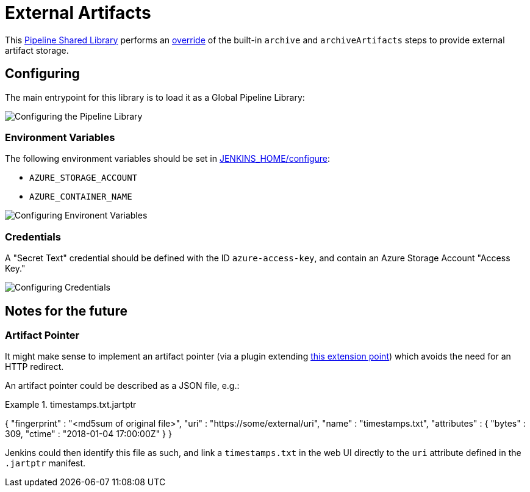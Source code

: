 = External Artifacts

This link:https://jenkins.io/doc/book/pipeline/shared-libraries[Pipeline Shared Library]
performs an
link:http://unethicalblogger.com/2017/08/03/overriding-builtin-steps-pipeline.html[override]
of the built-in `archive` and `archiveArtifacts` steps to provide external
artifact storage.


== Configuring

The main entrypoint for this library is to load it as a Global Pipeline
Library:

image::https://raw.githubusercontent.com/CodeValet/external-artifacts/master/global-pipeline-libraries.png[Configuring the Pipeline Library]

=== Environment Variables

The following environment variables should be set in
link:http://localhost:8080/configure[JENKINS_HOME/configure]:

* `AZURE_STORAGE_ACCOUNT`
* `AZURE_CONTAINER_NAME`

image::https://raw.githubusercontent.com/CodeValet/external-artifacts/master/environment-variables.png[Configuring Environent Variables]

=== Credentials

A "Secret Text" credential should be defined with the ID `azure-access-key`,
and contain an Azure Storage Account "Access Key."

image::https://raw.githubusercontent.com/CodeValet/external-artifacts/master/credentials.png[Configuring Credentials]

== Notes for the future

=== Artifact Pointer

It might make sense to implement an artifact pointer (via a plugin extending
link:https://jenkins.io/doc/developer/extensions/jenkins-core/#artifactmanagerfactory[this extension point])
which avoids the need for an HTTP redirect.

An artifact pointer could be described as a JSON file, e.g.:

.timestamps.txt.jartptr
[source,json]
=====
{
    "fingerprint" : "<md5sum of original file>",
    "uri" : "https://some/external/uri",
    "name" : "timestamps.txt",
    "attributes" : {
        "bytes" : 309,
        "ctime" : "2018-01-04 17:00:00Z"
    }
}
====

Jenkins could then identify this file as such, and link a `timestamps.txt` in
the web UI directly to the `uri` attribute defined in the `.jartptr` manifest.
